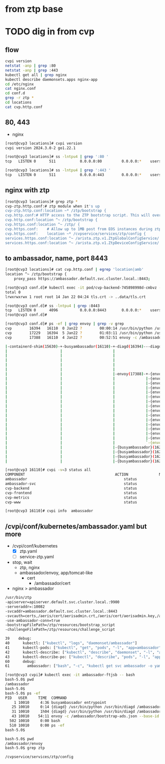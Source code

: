 * from ztp base
* TODO dig in from cvp

** flow

#+begin_src bash
  cvpi version
  netstat -anp | grep :80
  netstat -anp | grep :443
  kubectl get all | grep nginx
  kubectl describe daemonsets.apps nginx-app
  cd /etc/nginx
  cat nginx.conf
  cd conf.d
  grep -r ztp *
  cd locations
  cat cvp.http.conf
#+end_src

** 80, 443

- nginx

#+begin_src bash
  [root@cvp3 locations]# cvpi version
  cvpi version 2024.3.0-2 go1.22.1

  [root@cvp3 locations]# ss -lntpu4 | grep ':80 '
  tcp   LISTEN 0      511           0.0.0.0:80         0.0.0.0:*    users:(("nginx",pid=145383,fd=6),("nginx",pid=145382,fd=6),("nginx",pid=145381,fd=6),("nginx",pid=145380,fd=6),("nginx",pid=16970,fd=6))

  [root@cvp3 locations]# ss -lntpu4 | grep ':443 '
  tcp   LISTEN 0      511           0.0.0.0:443        0.0.0.0:*    users:(("nginx",pid=145383,fd=8),("nginx",pid=145382,fd=8),("nginx",pid=145381,fd=8),("nginx",pid=145380,fd=8),("nginx",pid=16970,fd=8))
#+end_src

** nginx with ztp

#+begin_src bash
  [root@cvp3 locations]# grep ztp *
  cvp-ztp.http.conf:# ztp module when it's up
  cvp-ztp.http.conf:location ~* /ztp/bootstrap {
  cvp.http.conf:# HTTP access to the ZTP bootstrap script. This will override the 404 in cvp-ztp.http.conf
  cvp.http.conf:location ^~ /ztp/bootstrap {
  cvp.https.conf:location ^~ /ztp/ {
  cvp.https.conf:    # Allow up to 1MB post from EOS instances during ztp
  cvp.https.conf:    location ~* /cvpservice/services/ztp/config {
  services.https.conf:location ^~ /arista.ztp.v1.ZtpGlobalConfigService/ {
  services.https.conf:location ^~ /arista.ztp.v1.ZtpDeviceConfigService/ {
#+end_src

** to ambassador, name, port 8443

#+begin_src bash
  [root@cvp3 locations]# cat cvp.http.conf | egrep 'location|amb'
  location ^~ /ztp/bootstrap {
      proxy_pass https://ambassador.default.svc.cluster.local.:8443;
#+end_src

#+begin_src bash
  [root@cvp3 conf.d]# kubectl exec -it pod/cvp-backend-745898998d-cmbvz -- ls -l /ambassador/cert
  total 0
  lrwxrwxrwx 1 root root 14 Jan 22 04:24 tls.crt -> ..data/tls.crt
#+end_src

#+begin_src bash
  [root@cvp3 conf.d]# ss -lntpu4 | grep :8443
  tcp   LISTEN 0      4096          0.0.0.0:8443       0.0.0.0:*    users:(("envoy",pid=17388,fd=44),("envoy",pid=17388,fd=43),("envoy",pid=17388,fd=42),("envoy",pid=17388,fd=41),("envoy",pid=17388,fd=39))
  [root@cvp3 conf.d]#
#+end_src

#+begin_src bash
  [root@cvp3 conf.d]# ps -ef | grep envoy | grep -v grep
  cvp        16394   16110  0 Jan22 ?        00:00:14 /usr/bin/python /usr/bin/diagd /ambassador/snapshots /ambassador/bootstrap-ads.json /ambassador/envoy/envoy.json --notices /ambassador/notices.json --port 8004 --kick kill -HUP 1
  cvp        17229   16394  5 Jan22 ?        01:03:11 /usr/bin/python /usr/bin/diagd /ambassador/snapshots /ambassador/bootstrap-ads.json /ambassador/envoy/envoy.json --notices /ambassador/notices.json --port 8004 --kick kill -HUP 1
  cvp        17388   16110  4 Jan22 ?        00:52:51 envoy -c /ambassador/bootstrap-ads.json --base-id 0 --drain-time-s 600 -l error --concurrency 4 --bootstrap-version 3
#+end_src

#+begin_src bash
	     |-containerd-shim(15630)-+-busyambassador(16110)-+-diagd(16394)---diagd(17229)-+-{diagd}(17230)
	     |                        |                       |                             |-{diagd}(17231)
	     |                        |                       |                             |-{diagd}(17232)
	     |                        |                       |                             |-{diagd}(17244)
	     |                        |                       |                             |-{diagd}(17387)
	     |                        |                       |                             `-{diagd}(55284)
	     |                        |                       |-envoy(17388)-+-{envoy}(17389)
	     |                        |                       |              |-{envoy}(17390)
	     |                        |                       |              |-{envoy}(17391)
	     |                        |                       |              |-{envoy}(17396)
	     |                        |                       |              |-{envoy}(17398)
	     |                        |                       |              |-{envoy}(17399)
	     |                        |                       |              |-{envoy}(17401)
	     |                        |                       |              |-{envoy}(17402)
	     |                        |                       |              |-{envoy}(17403)
	     |                        |                       |              |-{envoy}(17404)
	     |                        |                       |              |-{envoy}(17405)
	     |                        |                       |              |-{envoy}(17406)
	     |                        |                       |              |-{envoy}(17407)
	     |                        |                       |              |-{envoy}(17408)
	     |                        |                       |              |-{envoy}(17603)
	     |                        |                       |              `-{envoy}(20193)
	     |                        |                       |-{busyambassador}(16291)
	     |                        |                       |-{busyambassador}(16292)
	     |                        |                       |-{busyambassador}(16293)
	     |                        |                       |-{busyambassador}(16294)
#+end_src

#+begin_src bash
  [root@cvp3 16110]# cvpi -v=3 status all
  COMPONENT                                         ACTION              NODE                STATUS                           ERROR
  ambassador                                            status              primary             (E) RUNNING                      -
  ambassador-svc                                        status              primary             (E) RUNNING                      -
  cvp-backend                                           status              primary             (E) RUNNING                      -
  cvp-frontend                                          status              primary             (E) RUNNING                      -
  cvp-metrics                                           status              primary             (E) RUNNING                      -
  cvp-www                                               status              primary             (E) RUNNING                      -
#+end_src

#+begin_src bash
  [root@cvp3 16110]# cvpi info  ambassador
#+end_src

** /cvpi/conf/kubernetes/ambassador.yaml but more

- /cvpi/conf/kubernetes
  - [X] ztp.yaml
  - [ ] service-ztp.yaml
- stop, wait
  - ztp, nginx
  - ambassador/envoy, app/tomcat-like
    - cert
      - /ambassador/cert
- nginx > ambassador
#+begin_src bash
  /usr/bin/ztp
  -apiserver=apiserver.default.svc.cluster.local.:9900
  -serveraddr=:10082
  -svcaddr=ambassador.default.svc.cluster.local.:8443
  -svcauth=certs,/aeris/cert/aerisadmin.crt,/aeris/cert/aerisadmin.key,/ambassador/cert/tls.crt
  -use-ambassador-conn=true
  -bootstrapFilePath=/ztp/resources/bootstrap_script
  -challengeFilePath=/ztp/resources/challenge_script
#+end_src

#+begin_src bash
  39    debug:
  40      kubectl: ["kubectl", "logs", "daemonset/ambassador"]
  41      kubectl-pods: ["kubectl", "get", "pods", "-l", "app=ambassador"]
  42      kubectl-describe: ["kubectl", "describe", "daemonset", "-l", "app=ambassador"]
  43      kubectl-describe-po: ["kubectl", "describe", "pods", "-l", "app=ambassador"]
  60      debug:
  61        ambassador: ["bash", "-c", "kubectl get svc ambassador -o yaml"]
#+end_src

#+begin_src bash
  [root@cvp3 cvpi]# kubectl exec -it ambassador-ftjsb -- bash
  bash-5.0$ pwd
  /ambassador
  bash-5.0$
  bash-5.0$ ps -ef
  PID   USER     TIME  COMMAND
      1 10010     4:36 busyambassador entrypoint
     25 10010     0:14 {diagd} /usr/bin/python /usr/bin/diagd /ambassador/snapshots /ambassador/bootstrap-ads.json /ambassador/envoy/envoy.json --notices /ambassador/notices.json --port 8004 --kick kill -HUP 1
     31 10010     1h04 {diagd} /usr/bin/python /usr/bin/diagd /ambassador/snapshots /ambassador/bootstrap-ads.json /ambassador/envoy/envoy.json --notices /ambassador/notices.json --port 8004 --kick kill -HUP 1
     43 10010    54:11 envoy -c /ambassador/bootstrap-ads.json --base-id 0 --drain-time-s 600 -l error --concurrency 4 --bootstrap-version 3
    502 10010     0:00 bash
    510 10010     0:00 ps -ef
  bash-5.0$
#+end_src

#+begin_src bash
  bash-5.0$ pwd
  /ambassador/envoy
  bash-5.0$ grep ztp

  /cvpservice/services/ztp/config
#+end_src
